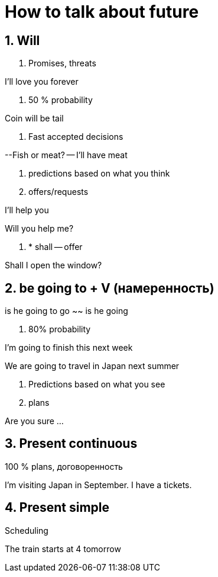 = How to talk about future 

== 1. Will


1. Promises, threats 

I'll love you forever

2. 50 % probability 

Coin will be tail

3. Fast accepted decisions

--Fish or meat? -- I'll have meat 

4. predictions based on what you think


5. offers/requests 

I'll help you 

Will you help me?

6. * shall -- offer 

Shall I open the window?

== 2. be going to + V (намеренность)

is he going to go ~~ is he going 

1. 80% probability 

I'm going to finish this next week 

We are going to travel in Japan next summer 

2. Predictions based on what you see 

3. plans 

Are you sure ...

== 3. Present continuous 

100 % plans, договоренность 

I'm visiting Japan in September. I have a tickets.

== 4. Present simple 

Scheduling 

The train starts at 4 tomorrow 
